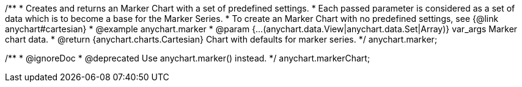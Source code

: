 /**
 * Creates and returns an Marker Chart with a set of predefined settings.
 * Each passed parameter is considered as a set of data which is to become a base for the Marker Series.
 * To create an Marker Chart with no predefined settings, see {@link anychart#cartesian}
 * @example anychart.marker
 * @param {...(anychart.data.View|anychart.data.Set|Array)} var_args Marker chart data.
 * @return {anychart.charts.Cartesian} Chart with defaults for marker series.
 */
anychart.marker;

/**
 * @ignoreDoc
 * @deprecated Use anychart.marker() instead.
 */
anychart.markerChart;


